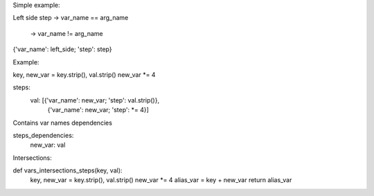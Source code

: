 Simple example:

Left side
step -> var_name == arg_name
    \ -> var_name != arg_name

{'var_name': left_side; 'step': step}

Example:

key, new_var = key.strip(), val.strip()
new_var *= 4

steps:
    val: [{'var_name': new_var; 'step': val.strip()},
           {'var_name': new_var; 'step': *= 4}]

Contains var names dependencies

steps_dependencies:
    new_var: val


Intersections:

def vars_intersections_steps(key, val):
    key, new_var = key.strip(), val.strip()
    new_var *= 4
    alias_var = key + new_var
    return alias_var
